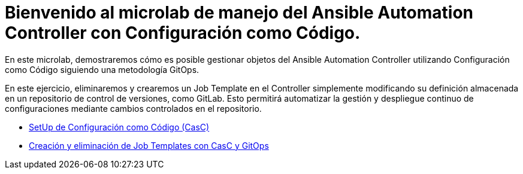 = Bienvenido al microlab de manejo del Ansible Automation Controller con Configuración como Código.
:page-layout: home
:!sectids:

En este microlab, demostraremos cómo es posible gestionar objetos del Ansible Automation Controller utilizando Configuración como Código siguiendo una metodología GitOps.

En este ejercicio, eliminaremos y crearemos un Job Template en el Controller simplemente modificando su definición almacenada en un repositorio de control de versiones, como GitLab. Esto permitirá automatizar la gestión y despliegue continuo de configuraciones mediante cambios controlados en el repositorio.

[.tile]
* xref:01-setup.adoc[SetUp de Configuración como Código (CasC)]
* xref:02-deploy.adoc[Creación y eliminación de Job Templates con CasC y GitOps]